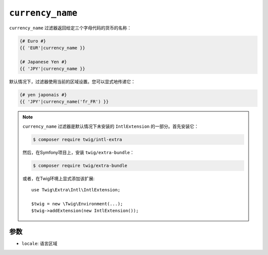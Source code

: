 ``currency_name``
=================

.. versionadded:: 2.12

    Twig 2.12中添加了 ``currency_name`` 过滤器。

``currency_name`` 过滤器返回给定三个字母代码的货币的名称：

.. code-block:: twig

    {# Euro #}
    {{ 'EUR'|currency_name }}

    {# Japanese Yen #}
    {{ 'JPY'|currency_name }}

默认情况下，过滤器使用当前的区域设置。您可以显式地传递它：

.. code-block:: twig

    {# yen japonais #}
    {{ 'JPY'|currency_name('fr_FR') }}

.. note::

    ``currency_name`` 过滤器是默认情况下未安装的 ``IntlExtension`` 的一部分。首先安装它：

    .. code-block:: bash

        $ composer require twig/intl-extra

    然后，在Symfony项目上，安装 ``twig/extra-bundle``：

    .. code-block:: bash

        $ composer require twig/extra-bundle

    或者，在Twig环境上显式添加该扩展::

        use Twig\Extra\Intl\IntlExtension;

        $twig = new \Twig\Environment(...);
        $twig->addExtension(new IntlExtension());

参数
---------

* ``locale``: 语言区域
